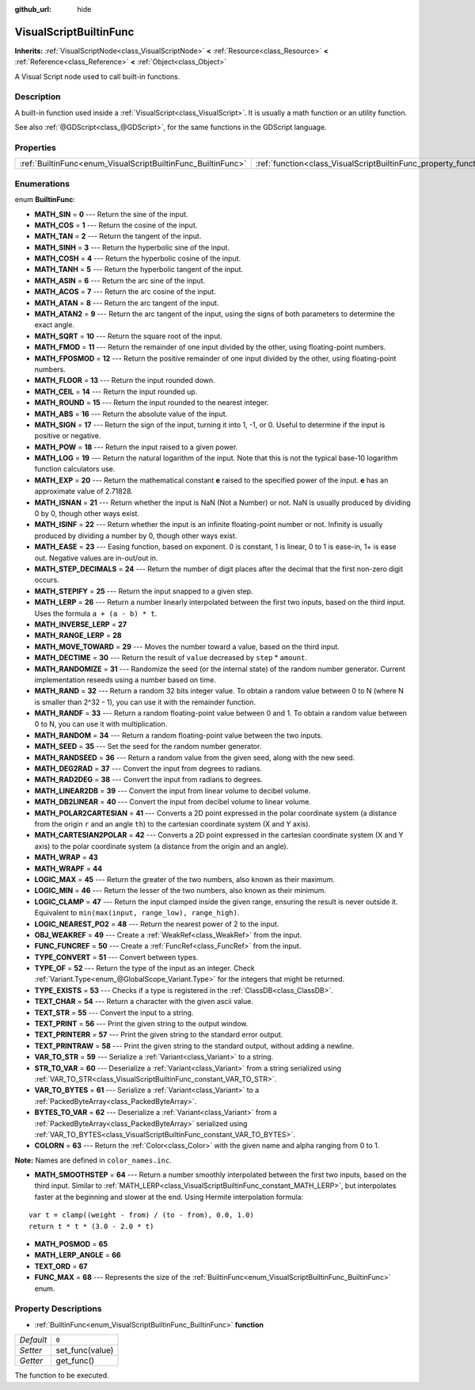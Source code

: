 :github_url: hide

.. Generated automatically by doc/tools/makerst.py in Godot's source tree.
.. DO NOT EDIT THIS FILE, but the VisualScriptBuiltinFunc.xml source instead.
.. The source is found in doc/classes or modules/<name>/doc_classes.

.. _class_VisualScriptBuiltinFunc:

VisualScriptBuiltinFunc
=======================

**Inherits:** :ref:`VisualScriptNode<class_VisualScriptNode>` **<** :ref:`Resource<class_Resource>` **<** :ref:`Reference<class_Reference>` **<** :ref:`Object<class_Object>`

A Visual Script node used to call built-in functions.

Description
-----------

A built-in function used inside a :ref:`VisualScript<class_VisualScript>`. It is usually a math function or an utility function.

See also :ref:`@GDScript<class_@GDScript>`, for the same functions in the GDScript language.

Properties
----------

+--------------------------------------------------------------+------------------------------------------------------------------+-------+
| :ref:`BuiltinFunc<enum_VisualScriptBuiltinFunc_BuiltinFunc>` | :ref:`function<class_VisualScriptBuiltinFunc_property_function>` | ``0`` |
+--------------------------------------------------------------+------------------------------------------------------------------+-------+

Enumerations
------------

.. _enum_VisualScriptBuiltinFunc_BuiltinFunc:

.. _class_VisualScriptBuiltinFunc_constant_MATH_SIN:

.. _class_VisualScriptBuiltinFunc_constant_MATH_COS:

.. _class_VisualScriptBuiltinFunc_constant_MATH_TAN:

.. _class_VisualScriptBuiltinFunc_constant_MATH_SINH:

.. _class_VisualScriptBuiltinFunc_constant_MATH_COSH:

.. _class_VisualScriptBuiltinFunc_constant_MATH_TANH:

.. _class_VisualScriptBuiltinFunc_constant_MATH_ASIN:

.. _class_VisualScriptBuiltinFunc_constant_MATH_ACOS:

.. _class_VisualScriptBuiltinFunc_constant_MATH_ATAN:

.. _class_VisualScriptBuiltinFunc_constant_MATH_ATAN2:

.. _class_VisualScriptBuiltinFunc_constant_MATH_SQRT:

.. _class_VisualScriptBuiltinFunc_constant_MATH_FMOD:

.. _class_VisualScriptBuiltinFunc_constant_MATH_FPOSMOD:

.. _class_VisualScriptBuiltinFunc_constant_MATH_FLOOR:

.. _class_VisualScriptBuiltinFunc_constant_MATH_CEIL:

.. _class_VisualScriptBuiltinFunc_constant_MATH_ROUND:

.. _class_VisualScriptBuiltinFunc_constant_MATH_ABS:

.. _class_VisualScriptBuiltinFunc_constant_MATH_SIGN:

.. _class_VisualScriptBuiltinFunc_constant_MATH_POW:

.. _class_VisualScriptBuiltinFunc_constant_MATH_LOG:

.. _class_VisualScriptBuiltinFunc_constant_MATH_EXP:

.. _class_VisualScriptBuiltinFunc_constant_MATH_ISNAN:

.. _class_VisualScriptBuiltinFunc_constant_MATH_ISINF:

.. _class_VisualScriptBuiltinFunc_constant_MATH_EASE:

.. _class_VisualScriptBuiltinFunc_constant_MATH_STEP_DECIMALS:

.. _class_VisualScriptBuiltinFunc_constant_MATH_STEPIFY:

.. _class_VisualScriptBuiltinFunc_constant_MATH_LERP:

.. _class_VisualScriptBuiltinFunc_constant_MATH_INVERSE_LERP:

.. _class_VisualScriptBuiltinFunc_constant_MATH_RANGE_LERP:

.. _class_VisualScriptBuiltinFunc_constant_MATH_MOVE_TOWARD:

.. _class_VisualScriptBuiltinFunc_constant_MATH_DECTIME:

.. _class_VisualScriptBuiltinFunc_constant_MATH_RANDOMIZE:

.. _class_VisualScriptBuiltinFunc_constant_MATH_RAND:

.. _class_VisualScriptBuiltinFunc_constant_MATH_RANDF:

.. _class_VisualScriptBuiltinFunc_constant_MATH_RANDOM:

.. _class_VisualScriptBuiltinFunc_constant_MATH_SEED:

.. _class_VisualScriptBuiltinFunc_constant_MATH_RANDSEED:

.. _class_VisualScriptBuiltinFunc_constant_MATH_DEG2RAD:

.. _class_VisualScriptBuiltinFunc_constant_MATH_RAD2DEG:

.. _class_VisualScriptBuiltinFunc_constant_MATH_LINEAR2DB:

.. _class_VisualScriptBuiltinFunc_constant_MATH_DB2LINEAR:

.. _class_VisualScriptBuiltinFunc_constant_MATH_POLAR2CARTESIAN:

.. _class_VisualScriptBuiltinFunc_constant_MATH_CARTESIAN2POLAR:

.. _class_VisualScriptBuiltinFunc_constant_MATH_WRAP:

.. _class_VisualScriptBuiltinFunc_constant_MATH_WRAPF:

.. _class_VisualScriptBuiltinFunc_constant_LOGIC_MAX:

.. _class_VisualScriptBuiltinFunc_constant_LOGIC_MIN:

.. _class_VisualScriptBuiltinFunc_constant_LOGIC_CLAMP:

.. _class_VisualScriptBuiltinFunc_constant_LOGIC_NEAREST_PO2:

.. _class_VisualScriptBuiltinFunc_constant_OBJ_WEAKREF:

.. _class_VisualScriptBuiltinFunc_constant_FUNC_FUNCREF:

.. _class_VisualScriptBuiltinFunc_constant_TYPE_CONVERT:

.. _class_VisualScriptBuiltinFunc_constant_TYPE_OF:

.. _class_VisualScriptBuiltinFunc_constant_TYPE_EXISTS:

.. _class_VisualScriptBuiltinFunc_constant_TEXT_CHAR:

.. _class_VisualScriptBuiltinFunc_constant_TEXT_STR:

.. _class_VisualScriptBuiltinFunc_constant_TEXT_PRINT:

.. _class_VisualScriptBuiltinFunc_constant_TEXT_PRINTERR:

.. _class_VisualScriptBuiltinFunc_constant_TEXT_PRINTRAW:

.. _class_VisualScriptBuiltinFunc_constant_VAR_TO_STR:

.. _class_VisualScriptBuiltinFunc_constant_STR_TO_VAR:

.. _class_VisualScriptBuiltinFunc_constant_VAR_TO_BYTES:

.. _class_VisualScriptBuiltinFunc_constant_BYTES_TO_VAR:

.. _class_VisualScriptBuiltinFunc_constant_COLORN:

.. _class_VisualScriptBuiltinFunc_constant_MATH_SMOOTHSTEP:

.. _class_VisualScriptBuiltinFunc_constant_MATH_POSMOD:

.. _class_VisualScriptBuiltinFunc_constant_MATH_LERP_ANGLE:

.. _class_VisualScriptBuiltinFunc_constant_TEXT_ORD:

.. _class_VisualScriptBuiltinFunc_constant_FUNC_MAX:

enum **BuiltinFunc**:

- **MATH_SIN** = **0** --- Return the sine of the input.

- **MATH_COS** = **1** --- Return the cosine of the input.

- **MATH_TAN** = **2** --- Return the tangent of the input.

- **MATH_SINH** = **3** --- Return the hyperbolic sine of the input.

- **MATH_COSH** = **4** --- Return the hyperbolic cosine of the input.

- **MATH_TANH** = **5** --- Return the hyperbolic tangent of the input.

- **MATH_ASIN** = **6** --- Return the arc sine of the input.

- **MATH_ACOS** = **7** --- Return the arc cosine of the input.

- **MATH_ATAN** = **8** --- Return the arc tangent of the input.

- **MATH_ATAN2** = **9** --- Return the arc tangent of the input, using the signs of both parameters to determine the exact angle.

- **MATH_SQRT** = **10** --- Return the square root of the input.

- **MATH_FMOD** = **11** --- Return the remainder of one input divided by the other, using floating-point numbers.

- **MATH_FPOSMOD** = **12** --- Return the positive remainder of one input divided by the other, using floating-point numbers.

- **MATH_FLOOR** = **13** --- Return the input rounded down.

- **MATH_CEIL** = **14** --- Return the input rounded up.

- **MATH_ROUND** = **15** --- Return the input rounded to the nearest integer.

- **MATH_ABS** = **16** --- Return the absolute value of the input.

- **MATH_SIGN** = **17** --- Return the sign of the input, turning it into 1, -1, or 0. Useful to determine if the input is positive or negative.

- **MATH_POW** = **18** --- Return the input raised to a given power.

- **MATH_LOG** = **19** --- Return the natural logarithm of the input. Note that this is not the typical base-10 logarithm function calculators use.

- **MATH_EXP** = **20** --- Return the mathematical constant **e** raised to the specified power of the input. **e** has an approximate value of 2.71828.

- **MATH_ISNAN** = **21** --- Return whether the input is NaN (Not a Number) or not. NaN is usually produced by dividing 0 by 0, though other ways exist.

- **MATH_ISINF** = **22** --- Return whether the input is an infinite floating-point number or not. Infinity is usually produced by dividing a number by 0, though other ways exist.

- **MATH_EASE** = **23** --- Easing function, based on exponent. 0 is constant, 1 is linear, 0 to 1 is ease-in, 1+ is ease out. Negative values are in-out/out in.

- **MATH_STEP_DECIMALS** = **24** --- Return the number of digit places after the decimal that the first non-zero digit occurs.

- **MATH_STEPIFY** = **25** --- Return the input snapped to a given step.

- **MATH_LERP** = **26** --- Return a number linearly interpolated between the first two inputs, based on the third input. Uses the formula ``a + (a - b) * t``.

- **MATH_INVERSE_LERP** = **27**

- **MATH_RANGE_LERP** = **28**

- **MATH_MOVE_TOWARD** = **29** --- Moves the number toward a value, based on the third input.

- **MATH_DECTIME** = **30** --- Return the result of ``value`` decreased by ``step`` \* ``amount``.

- **MATH_RANDOMIZE** = **31** --- Randomize the seed (or the internal state) of the random number generator. Current implementation reseeds using a number based on time.

- **MATH_RAND** = **32** --- Return a random 32 bits integer value. To obtain a random value between 0 to N (where N is smaller than 2^32 - 1), you can use it with the remainder function.

- **MATH_RANDF** = **33** --- Return a random floating-point value between 0 and 1. To obtain a random value between 0 to N, you can use it with multiplication.

- **MATH_RANDOM** = **34** --- Return a random floating-point value between the two inputs.

- **MATH_SEED** = **35** --- Set the seed for the random number generator.

- **MATH_RANDSEED** = **36** --- Return a random value from the given seed, along with the new seed.

- **MATH_DEG2RAD** = **37** --- Convert the input from degrees to radians.

- **MATH_RAD2DEG** = **38** --- Convert the input from radians to degrees.

- **MATH_LINEAR2DB** = **39** --- Convert the input from linear volume to decibel volume.

- **MATH_DB2LINEAR** = **40** --- Convert the input from decibel volume to linear volume.

- **MATH_POLAR2CARTESIAN** = **41** --- Converts a 2D point expressed in the polar coordinate system (a distance from the origin ``r`` and an angle ``th``) to the cartesian coordinate system (X and Y axis).

- **MATH_CARTESIAN2POLAR** = **42** --- Converts a 2D point expressed in the cartesian coordinate system (X and Y axis) to the polar coordinate system (a distance from the origin and an angle).

- **MATH_WRAP** = **43**

- **MATH_WRAPF** = **44**

- **LOGIC_MAX** = **45** --- Return the greater of the two numbers, also known as their maximum.

- **LOGIC_MIN** = **46** --- Return the lesser of the two numbers, also known as their minimum.

- **LOGIC_CLAMP** = **47** --- Return the input clamped inside the given range, ensuring the result is never outside it. Equivalent to ``min(max(input, range_low), range_high)``.

- **LOGIC_NEAREST_PO2** = **48** --- Return the nearest power of 2 to the input.

- **OBJ_WEAKREF** = **49** --- Create a :ref:`WeakRef<class_WeakRef>` from the input.

- **FUNC_FUNCREF** = **50** --- Create a :ref:`FuncRef<class_FuncRef>` from the input.

- **TYPE_CONVERT** = **51** --- Convert between types.

- **TYPE_OF** = **52** --- Return the type of the input as an integer. Check :ref:`Variant.Type<enum_@GlobalScope_Variant.Type>` for the integers that might be returned.

- **TYPE_EXISTS** = **53** --- Checks if a type is registered in the :ref:`ClassDB<class_ClassDB>`.

- **TEXT_CHAR** = **54** --- Return a character with the given ascii value.

- **TEXT_STR** = **55** --- Convert the input to a string.

- **TEXT_PRINT** = **56** --- Print the given string to the output window.

- **TEXT_PRINTERR** = **57** --- Print the given string to the standard error output.

- **TEXT_PRINTRAW** = **58** --- Print the given string to the standard output, without adding a newline.

- **VAR_TO_STR** = **59** --- Serialize a :ref:`Variant<class_Variant>` to a string.

- **STR_TO_VAR** = **60** --- Deserialize a :ref:`Variant<class_Variant>` from a string serialized using :ref:`VAR_TO_STR<class_VisualScriptBuiltinFunc_constant_VAR_TO_STR>`.

- **VAR_TO_BYTES** = **61** --- Serialize a :ref:`Variant<class_Variant>` to a :ref:`PackedByteArray<class_PackedByteArray>`.

- **BYTES_TO_VAR** = **62** --- Deserialize a :ref:`Variant<class_Variant>` from a :ref:`PackedByteArray<class_PackedByteArray>` serialized using :ref:`VAR_TO_BYTES<class_VisualScriptBuiltinFunc_constant_VAR_TO_BYTES>`.

- **COLORN** = **63** --- Return the :ref:`Color<class_Color>` with the given name and alpha ranging from 0 to 1.

**Note:** Names are defined in ``color_names.inc``.

- **MATH_SMOOTHSTEP** = **64** --- Return a number smoothly interpolated between the first two inputs, based on the third input. Similar to :ref:`MATH_LERP<class_VisualScriptBuiltinFunc_constant_MATH_LERP>`, but interpolates faster at the beginning and slower at the end. Using Hermite interpolation formula:

::

    var t = clamp((weight - from) / (to - from), 0.0, 1.0)
    return t * t * (3.0 - 2.0 * t)

- **MATH_POSMOD** = **65**

- **MATH_LERP_ANGLE** = **66**

- **TEXT_ORD** = **67**

- **FUNC_MAX** = **68** --- Represents the size of the :ref:`BuiltinFunc<enum_VisualScriptBuiltinFunc_BuiltinFunc>` enum.

Property Descriptions
---------------------

.. _class_VisualScriptBuiltinFunc_property_function:

- :ref:`BuiltinFunc<enum_VisualScriptBuiltinFunc_BuiltinFunc>` **function**

+-----------+-----------------+
| *Default* | ``0``           |
+-----------+-----------------+
| *Setter*  | set_func(value) |
+-----------+-----------------+
| *Getter*  | get_func()      |
+-----------+-----------------+

The function to be executed.

